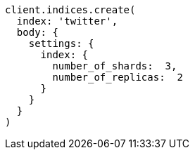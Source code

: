 [source, ruby]
----
client.indices.create(
  index: 'twitter',
  body: {
    settings: {
      index: {
        number_of_shards:  3,
        number_of_replicas:  2
      }
    }
  }
)
----
